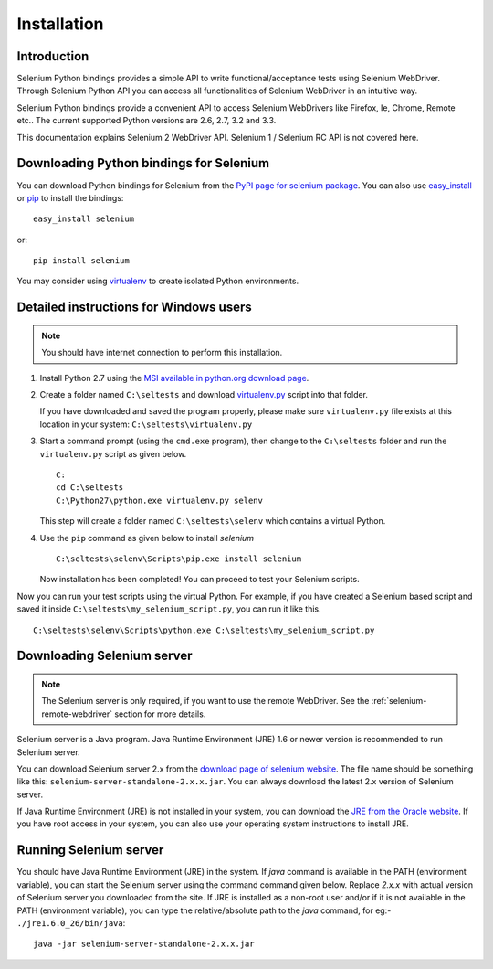 .. _installation:

Installation
------------

Introduction
~~~~~~~~~~~~

Selenium Python bindings provides a simple API to write
functional/acceptance tests using Selenium WebDriver.  Through
Selenium Python API you can access all functionalities of Selenium
WebDriver in an intuitive way.

Selenium Python bindings provide a convenient API to access Selenium
WebDrivers like Firefox, Ie, Chrome, Remote etc..  The current supported
Python versions are 2.6, 2.7, 3.2 and 3.3.

This documentation explains Selenium 2 WebDriver API.  Selenium
1 / Selenium RC API is not covered here.


Downloading Python bindings for Selenium
~~~~~~~~~~~~~~~~~~~~~~~~~~~~~~~~~~~~~~~~

You can download Python bindings for Selenium from the `PyPI page for
selenium package <http://pypi.python.org/pypi/selenium>`_.  You can
also use `easy_install
<http://python-distribute.org/distribute_setup.py>`_ or `pip
<http://pypi.python.org/pypi/pip>`_ to install the bindings::

  easy_install selenium

or::

  pip install selenium

You may consider using `virtualenv <http://www.virtualenv.org>`_
to create isolated Python environments.


Detailed instructions for Windows users
~~~~~~~~~~~~~~~~~~~~~~~~~~~~~~~~~~~~~~~

.. Note::

  You should have internet connection to perform this installation.

1. Install Python 2.7 using the `MSI available in python.org download
   page <http://www.python.org/download>`_.

2. Create a folder named ``C:\seltests`` and download `virtualenv.py
   <https://raw.github.com/pypa/virtualenv/master/virtualenv.py>`_
   script into that folder.

   If you have downloaded and saved the program properly, please make
   sure ``virtualenv.py`` file exists at this location in your system:
   ``C:\seltests\virtualenv.py``

3. Start a command prompt (using the ``cmd.exe`` program), then change
   to the ``C:\seltests`` folder and run the ``virtualenv.py`` script
   as given below.

   ::

     C:
     cd C:\seltests
     C:\Python27\python.exe virtualenv.py selenv


   This step will create a folder named ``C:\seltests\selenv`` which
   contains a virtual Python.

4. Use the ``pip`` command as given below to install `selenium`

   ::

     C:\seltests\selenv\Scripts\pip.exe install selenium

   Now installation has been completed!  You can proceed to test your
   Selenium scripts.

Now you can run your test scripts using the virtual Python.  For
example, if you have created a Selenium based script and saved it inside
``C:\seltests\my_selenium_script.py``, you can run it like this.

::

  C:\seltests\selenv\Scripts\python.exe C:\seltests\my_selenium_script.py


Downloading Selenium server
~~~~~~~~~~~~~~~~~~~~~~~~~~~

.. note::

  The Selenium server is only required, if you want to use the remote
  WebDriver.  See the :ref:`selenium-remote-webdriver` section for
  more details.

Selenium server is a Java program.  Java Runtime Environment (JRE) 1.6
or newer version is recommended to run Selenium server.

You can download Selenium server 2.x from the `download page of
selenium website <http://seleniumhq.org/download/>`_.  The file name
should be something like this:
``selenium-server-standalone-2.x.x.jar``.  You can always download the
latest 2.x version of Selenium server.

If Java Runtime Environment (JRE) is not installed in your system, you
can download the `JRE from the Oracle website
<http://www.oracle.com/technetwork/java/javase/downloads/index.html>`_.
If you have root access in your system, you can also use your
operating system instructions to install JRE.


Running Selenium server
~~~~~~~~~~~~~~~~~~~~~~~

You should have Java Runtime Environment (JRE) in the system.  If
`java` command is available in the PATH (environment variable), you
can start the Selenium server using the command command given below.
Replace `2.x.x` with actual version of Selenium server you downloaded
from the site.  If JRE is installed as a non-root user and/or if it is
not available in the PATH (environment variable), you can type the
relative/absolute path to the `java` command, for eg:-
``./jre1.6.0_26/bin/java``::

  java -jar selenium-server-standalone-2.x.x.jar

